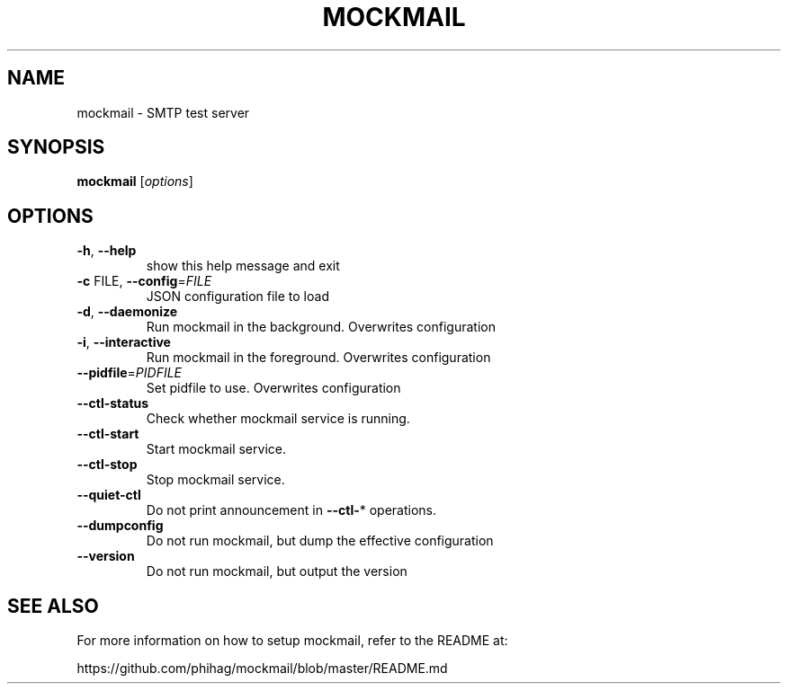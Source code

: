 .TH MOCKMAIL "1" "January 2012" "mockmail" "User Commands"
.SH NAME
mockmail \- SMTP test server
.SH SYNOPSIS
.B mockmail
[\fIoptions\fR]
.SH OPTIONS
.TP
\fB\-h\fR, \fB\-\-help\fR
show this help message and exit
.TP
\fB\-c\fR FILE, \fB\-\-config\fR=\fIFILE\fR
JSON configuration file to load
.TP
\fB\-d\fR, \fB\-\-daemonize\fR
Run mockmail in the background. Overwrites
configuration
.TP
\fB\-i\fR, \fB\-\-interactive\fR
Run mockmail in the foreground. Overwrites
configuration
.TP
\fB\-\-pidfile\fR=\fIPIDFILE\fR
Set pidfile to use. Overwrites configuration
.TP
\fB\-\-ctl\-status\fR
Check whether mockmail service is running.
.TP
\fB\-\-ctl\-start\fR
Start mockmail service.
.TP
\fB\-\-ctl\-stop\fR
Stop mockmail service.
.TP
\fB\-\-quiet\-ctl\fR
Do not print announcement in \fB\-\-ctl\-\fR* operations.
.TP
\fB\-\-dumpconfig\fR
Do not run mockmail, but dump the effective
configuration
.TP
\fB\-\-version\fR
Do not run mockmail, but output the version
.SH "SEE ALSO"
For more information on how to setup mockmail, refer to
the README at:

https://github.com/phihag/mockmail/blob/master/README.md